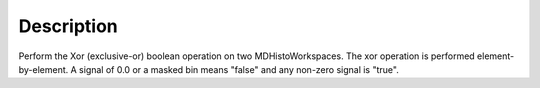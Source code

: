.. algorithm::

.. summary::

.. relatedalgorithms::

.. properties::

Description
-----------

Perform the Xor (exclusive-or) boolean operation on two
MDHistoWorkspaces. The xor operation is performed element-by-element. A
signal of 0.0 or a masked bin means "false" and any non-zero signal is
"true".

.. categories::

.. sourcelink::
